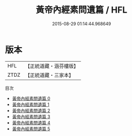 #+TITLE: 黃帝內經素問遺篇 / HFL

#+DATE: 2015-08-29 01:14:44.968649
* 版本
 |       HFL|【正統道藏・涵芬樓版】|
 |      ZTDZ|【正統道藏・三家本】|
目次
 - [[file:KR5d0043_000.txt][黃帝內經素問遺篇 0]]
 - [[file:KR5d0043_001.txt][黃帝內經素問遺篇 1]]
 - [[file:KR5d0043_002.txt][黃帝內經素問遺篇 2]]
 - [[file:KR5d0043_003.txt][黃帝內經素問遺篇 3]]
 - [[file:KR5d0043_004.txt][黃帝內經素問遺篇 4]]
 - [[file:KR5d0043_005.txt][黃帝內經素問遺篇 5]]
